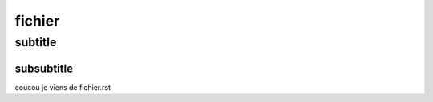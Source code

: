 *******
fichier
*******

subtitle
########

subsubtitle
***********

coucou je viens de fichier.rst

